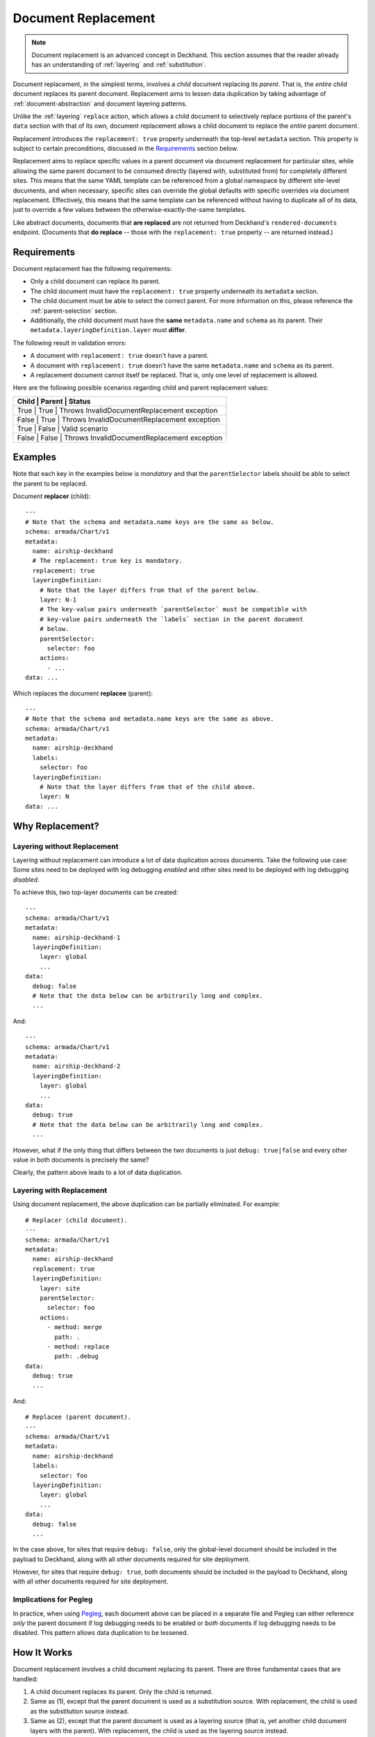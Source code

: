 ..
  Copyright 2018 AT&T Intellectual Property.
  All Rights Reserved.

  Licensed under the Apache License, Version 2.0 (the "License"); you may
  not use this file except in compliance with the License. You may obtain
  a copy of the License at

      http://www.apache.org/licenses/LICENSE-2.0

  Unless required by applicable law or agreed to in writing, software
  distributed under the License is distributed on an "AS IS" BASIS, WITHOUT
  WARRANTIES OR CONDITIONS OF ANY KIND, either express or implied. See the
  License for the specific language governing permissions and limitations
  under the License.

.. _replacement:

Document Replacement
====================

.. note::

  Document replacement is an advanced concept in Deckhand. This section assumes
  that the reader already has an understanding of :ref:`layering` and
  :ref:`substitution`.

Document replacement, in the simplest terms, involves a *child* document
replacing its *parent*. That is, the *entire* child document replaces its
parent document. Replacement aims to lessen data duplication by taking
advantage of :ref:`document-abstraction` and document layering patterns.

Unlike the :ref:`layering` ``replace`` action, which allows a child document
to selectively replace portions of the parent's ``data`` section with that of
its own, document replacement allows a child document to replace the *entire*
parent document.

.. todo::

  Elaborate on these patterns in a separate section.

Replacement introduces the ``replacement: true`` property underneath the
top-level ``metadata`` section. This property is subject to certain
preconditions, discussed in the `Requirements`_ section below.

Replacement aims to replace specific values in a parent document via
document replacement for particular sites, while allowing the same parent
document to be consumed directly (layered with, substituted from) for
completely different sites. This means that the same YAML template can be
referenced from a global namespace by different site-level documents, and when
necessary, specific sites can override the global defaults with specific
overrides via document replacement. Effectively, this means that the same
template can be referenced without having to duplicate all of its data, just to
override a few values between the otherwise-exactly-the-same templates.

Like abstract documents, documents that **are replaced** are not returned
from Deckhand's ``rendered-documents`` endpoint. (Documents that
**do replace** -- those with the ``replacement: true`` property -- are
returned instead.)

Requirements
------------

Document replacement has the following requirements:

* Only a child document can replace its parent.
* The child document must have the ``replacement: true`` property underneath
  its ``metadata`` section.
* The child document must be able to select the correct parent. For more
  information on this, please reference the :ref:`parent-selection` section.
* Additionally, the child document must have the **same** ``metadata.name``
  and ``schema`` as its parent. Their ``metadata.layeringDefinition.layer``
  must **differ**.

The following result in validation errors:

* A document with ``replacement: true`` doesn't have a parent.
* A document with ``replacement: true`` doesn't have the same
  ``metadata.name`` and ``schema`` as its parent.
* A replacement document cannot itself be replaced. That is, only one level
  of replacement is allowed.

Here are the following possible scenarios regarding child and parent
replacement values:

+-------------------------------------------------------------+
| Child | Parent | Status                                     |
+=============================================================+
| True  | True   | Throws InvalidDocumentReplacement exception|
+-------------------------------------------------------------+
| False | True   | Throws InvalidDocumentReplacement exception|
+-------------------------------------------------------------+
| True  | False  | Valid scenario                             |
+-------------------------------------------------------------+
| False | False  | Throws InvalidDocumentReplacement exception|
+-------------------------------------------------------------+

Examples
--------

Note that each key in the examples below is *mandatory* and that the
``parentSelector`` labels should be able to select the parent to be replaced.

Document **replacer** (child):

::

  ---
  # Note that the schema and metadata.name keys are the same as below.
  schema: armada/Chart/v1
  metadata:
    name: airship-deckhand
    # The replacement: true key is mandatory.
    replacement: true
    layeringDefinition:
      # Note that the layer differs from that of the parent below.
      layer: N-1
      # The key-value pairs underneath `parentSelector` must be compatible with
      # key-value pairs underneath the `labels` section in the parent document
      # below.
      parentSelector:
        selector: foo
      actions:
        - ...
  data: ...

Which replaces the document **replacee** (parent):

::

  ---
  # Note that the schema and metadata.name keys are the same as above.
  schema: armada/Chart/v1
  metadata:
    name: airship-deckhand
    labels:
      selector: foo
    layeringDefinition:
      # Note that the layer differs from that of the child above.
      layer: N
  data: ...

Why Replacement?
----------------

Layering without Replacement
^^^^^^^^^^^^^^^^^^^^^^^^^^^^

Layering without replacement can introduce a lot of data duplication across
documents. Take the following use case: Some sites need to be deployed with
log debugging *enabled* and other sites need to be deployed with log debugging
*disabled*.

To achieve this, two top-layer documents can be created:

::

  ---
  schema: armada/Chart/v1
  metadata:
    name: airship-deckhand-1
    layeringDefinition:
      layer: global
      ...
  data:
    debug: false
    # Note that the data below can be arbitrarily long and complex.
    ...

And:

::

  ---
  schema: armada/Chart/v1
  metadata:
    name: airship-deckhand-2
    layeringDefinition:
      layer: global
      ...
  data:
    debug: true
    # Note that the data below can be arbitrarily long and complex.
    ...

However, what if the only thing that differs between the two documents is just
``debug: true|false`` and every other value in both documents is precisely the
same?

Clearly, the pattern above leads to a lot of data duplication.

Layering with Replacement
^^^^^^^^^^^^^^^^^^^^^^^^^

Using document replacement, the above duplication can be partially eliminated.
For example:

::

  # Replacer (child document).
  ---
  schema: armada/Chart/v1
  metadata:
    name: airship-deckhand
    replacement: true
    layeringDefinition:
      layer: site
      parentSelector:
        selector: foo
      actions:
        - method: merge
          path: .
        - method: replace
          path: .debug
  data:
    debug: true
    ...

And:

::

  # Replacee (parent document).
  ---
  schema: armada/Chart/v1
  metadata:
    name: airship-deckhand
    labels:
      selector: foo
    layeringDefinition:
      layer: global
      ...
  data:
    debug: false
    ...

In the case above, for sites that require ``debug: false``, only the
global-level document should be included in the payload to Deckhand, along
with all other documents required for site deployment.

However, for sites that require ``debug: true``, both documents should be
included in the payload to Deckhand, along with all other documents required
for site deployment.

Implications for Pegleg
^^^^^^^^^^^^^^^^^^^^^^^

In practice, when using `Pegleg`_, each document above can be placed in a
separate file and Pegleg can either reference *only* the parent document
if log debugging needs to be enabled or *both* documents if log debugging
needs to be disabled. This pattern allows data duplication to be lessened.

.. _Pegleg: https://airship-pegleg.readthedocs.io/

How It Works
------------

Document replacement involves a child document replacing its parent. There
are three fundamental cases that are handled:

#. A child document replaces its parent. Only the child is returned.
#. Same as (1), except that the parent document is used as a substitution
   source. With replacement, the child is used as the substitution source
   instead.
#. Same as (2), except that the parent document is used as a layering
   source (that is, yet another child document layers with the parent). With
   replacement, the child is used as the layering source instead.
